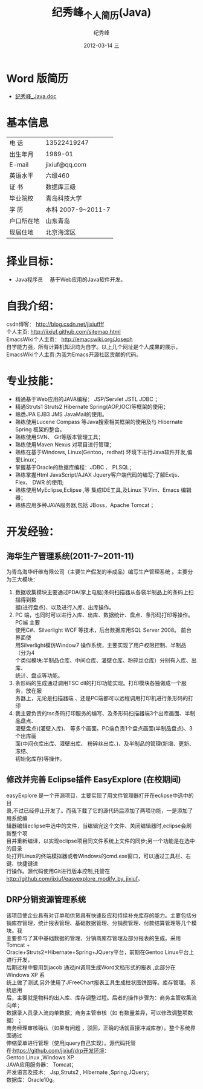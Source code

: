 # -*- coding:utf-8 -*-
#+LANGUAGE:  zh
#+TITLE:     纪秀峰_个人简历(Java)
#+AUTHOR:    纪秀峰
#+EMAIL:     jixiuf@gmail.com
#+DATE:     2012-03-14 三
#+DESCRIPTION:个人简历
#+KEYWORDS: 个人简历
#+OPTIONS:   H:2 num:nil toc:nil \n:t @:t ::t |:t ^:nil -:t f:t *:t <:t
#+FILETAGS:
* Word 版简历
+  [[file:download/JiXiufeng_Java_Web.doc][纪秀峰_Java.doc]]
* 基本信息
  |------------+--------------------|
  | 电    话   | 13522419247　      |
  | 出生年月   | 1989-01            |
  | E-mail     | jixiuf@qq.com　    |
  | 英语水平   | 六级460            |
  | 证    书   | 数据库三级         |
  | 毕业院校   | 青岛科技大学       |
  | 学    历   | 本科 2007-9~2011-7 |
  | 户口所在地 | 山东青岛           |
  | 现居住地   | 北京海淀区         |
* 择业目标：
  + Java程序员　    基于Web应用的Java软件开发。
* 自我介绍：
csdn博客：            http://blog.csdn.net/jixiuffff
个人主页:              http://jixiuf.github.com/sitemap.html
EmacsWiki个人主页：  http://emacswiki.org/Joseph
自学能力强，所有计算机知识均为自学。以上几个网址是个人成果的展示，
EmacsWiki个人主页:为我为Emacs开源社区贡献的代码。
* 专业技能：
+ 精通基于Web应用的JAVA编程： JSP/Servlet JSTL JDBC ；
+ 精通Struts1 Struts2 Hibernate Spring(AOP,IOC)等框架的使用；
+ 熟悉JPA EJB3 JMS  JavaMail的使用。
+ 熟练使用Lucene Compass 等Java搜索相关框架的使用及与 Hibernate Spring 框架的整合。
+ 熟练使用SVN、 Git等版本管理工具；
+ 熟练使用Maven Nexus 对项目进行管理；
+ 熟练在基于Windows, Linux(Gentoo，redhat) 环境下进行Java软件开发,偏爱Linux；
+ 掌握基于Oracle的数据库编程：JDBC 、 PLSQL；
+ 熟练掌握Html JavaScript/AJAX Jquery客户端代码的编写;了解Extjs、 Flex、 DWR  的使用;
+ 熟练使用MyEclipse,Eclipse ,等 集成IDE工具,及Linux  下Vim、Emacs 编辑器；
+ 熟练应用多种JAVA服务器,包括 JBoss，Apache Tomcat ；
* 开发经验：
**      海华生产管理系统(2011-7~2011-11)
    为青岛海华纤维有限公司（主要生产假发的半成品）编写生产管理系统 。主要分为三大模块：
1. 数据收集模块主要通过PDA(掌上电脑)条码扫描器从各袋半制品上的条码上扫描得到数
      据(进行盘点)、以及进行入库、出库操作。
2. PC 端，也同时可以进行入库、出库、数据统计、盘点、条形码打印等操作。PC端 主要
      使用C#、Silverlight WCF 等技术，后台数据库用SQL Server 2008。 前台界面使
      用Silverlight模仿Window7 操作系统，主要实现了用户权限控制、半制品（分为4
      个类似模块:半制品仓库、中间仓库、灌壁仓库、粉碎丝仓库）分别有入库、出库、
      统计、盘点等功能。
3. 条形码的生成通过调用TSC dll的打印功能实现。打印模块各独做成一个服务，放在服
      务器上，无论是扫描器端 、还是PC端都可以远程调用打印机进行条形码的打印
4. 我主要负责的tsc条码打印服务的编写、及条形码扫描器端3个出库画面、半制品盘点、
   灌壁盘点)(灌壁入库)、 等多个画面。PC端负责1个盘点画面(半制品盘点)、3个出库画
   面(中间仓库出库、灌壁出库、 粉碎丝出库、)、及半制品的管理(新增、更新、冻结、
   初始化库存)等操作。

**   修改并完善 Eclipse插件 EasyExplore (在校期间)
     easyExplore 是一个开源项目，主要实现了用文件管理器打开在eclipse中选中的目
录,不过已经停止开发了。而我下载了它的源代码后添加了两项功能，一是添加了用系统编
辑器编辑eclipse中选中的文件，当编辑完这个文件、关闭编辑器时,eclipse会刷新整个项
目并重新编译，以实现eclipse项目同文件系统上文件的同步;另一个功能是在选中的目录
处打开Linux的终端模拟器或者Windows的cmd.exe窗口，可以通过工具栏、右键、快捷键进
行操作。源代码使用Git进行版本控制,托管在
http://github.com/jixiuf/easyexplore_modify_by_jixiuf。
**  DRP分销资源管理系统
       该项目使企业具有对订单和供货具有快速反应和持续补充库存的能力。主要包括分
销库存管理，统计报表管理、基础数据管理、分销费管理、付款结算管理等几个模块。我
主要参与了其中基础数据的管理，分销商库存管理及部分报表的生成。采用Tomcat +
Oracle+Struts2+Hibernate+Spring+JQuery平台，前期在Gentoo Linux平台上进行开发，
后期过程中要用到jacob 通过jni调用生成Word文档形式的报表 ,此部分在Windows XP 系
统上做了测试,另外使用了JFreeChart报表工具生成柱状图饼图等。库存管理。 系统启用
后，主要就是物料的出入库、库存调整过程。后者的操作步骤为：商务主管收集流向单；
数据录入员录入流向单数据；商务主管审核（如 有数量差异，可以修改调整项数据） ；
商务经理审核确认（如果有问题 ，驳回，正确的话就直接冲减库存）。整个系统界面通过
伸缩菜单进行管理（使用jquery自己实现）。源代码托管
在:https://github.com/jixiuf/drp开发环境：
Gentoo Linux ,Windows XP
JAVA应用服务器： Tomcat；
开发语言及技术： Jsp,Struts2 , Hibernate ,Spring,JQuery；
数据库：Oracle10g。
